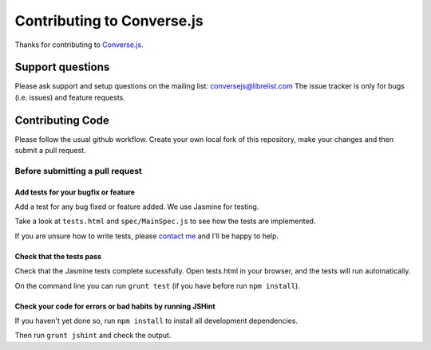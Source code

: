 ===========================
Contributing to Converse.js
===========================

Thanks for contributing to Converse.js_.

Support questions
=================

Please ask support and setup questions on the mailing list: conversejs@librelist.com
The issue tracker is only for bugs (i.e. issues) and feature requests.

Contributing Code
=================
Please follow the usual github workflow. Create your own local fork of this repository,
make your changes and then submit a pull request.

Before submitting a pull request
--------------------------------

Add tests for your bugfix or feature
~~~~~~~~~~~~~~~~~~~~~~~~~~~~~~~~~~~~

Add a test for any bug fixed or feature added. We use Jasmine
for testing. 

Take a look at ``tests.html`` and ``spec/MainSpec.js`` to see how
the tests are implemented.

If you are unsure how to write tests, please `contact me`_ and I'll be happy to
help.

Check that the tests pass
~~~~~~~~~~~~~~~~~~~~~~~~~

Check that the Jasmine tests complete sucessfully. Open tests.html in your
browser, and the tests will run automatically.

On the command line you can run ``grunt test`` (if you have before run ``npm
install``).

Check your code for errors or bad habits by running JSHint
~~~~~~~~~~~~~~~~~~~~~~~~~~~~~~~~~~~~~~~~~~~~~~~~~~~~~~~~~~

If you haven't yet done so, run ``npm install`` to install all development
dependencies.

Then run ``grunt jshint`` and check the output.

.. _Converse.js: http://conversejs.org
.. _`contact me`: http://opkode.com/contact.html
